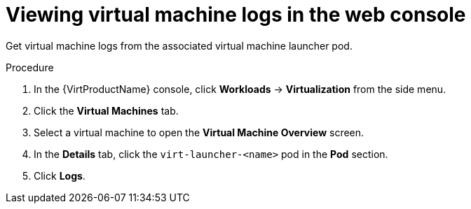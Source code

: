 // Module included in the following assemblies:
//
// * virt/logging_events_monitoring/virt-logs.adoc

[id="virt-viewing-virtual-machine-logs-web_{context}"]
= Viewing virtual machine logs in the web console

[role="_abstract"]
Get virtual machine logs from the associated virtual machine launcher pod.

.Procedure

. In the {VirtProductName} console, click *Workloads* -> *Virtualization* from the side menu.
. Click the *Virtual Machines* tab.
. Select a virtual machine to open the *Virtual Machine Overview* screen.
. In the *Details* tab, click the `virt-launcher-<name>` pod in the *Pod*
section.
. Click *Logs*.
